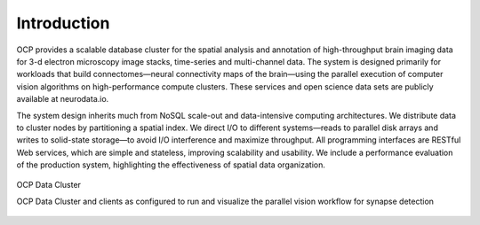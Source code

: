 Introduction
************

OCP provides a scalable database cluster for the spatial analysis and annotation of high-throughput brain imaging data for 3-d electron microscopy image stacks, time-series and multi-channel data. The system is designed primarily for workloads that build connectomes—neural connectivity maps of the brain—using the parallel execution of computer vision algorithms on high-performance compute clusters. These services and open science data sets are publicly available at neurodata.io.

The system design inherits much from NoSQL scale-out and data-intensive computing architectures. We distribute data to cluster nodes by partitioning a spatial index. We direct I/O to different systems—reads to parallel disk arrays and writes to solid-state storage—to avoid I/O interference and maximize throughput. All programming interfaces are RESTful Web services, which are simple and stateless, improving scalability and usability. We include a performance evaluation of the production system, highlighting the effectiveness of spatial data organization.

.. figure:: ../images/ocp_cluster.png
    :align: center
    :width: 1000px
    :height: 500px
    :alt: OCP Data Cluster
    
    OCP Data Cluster 

    OCP Data Cluster and clients as configured to run and visualize the parallel vision workflow for synapse detection

